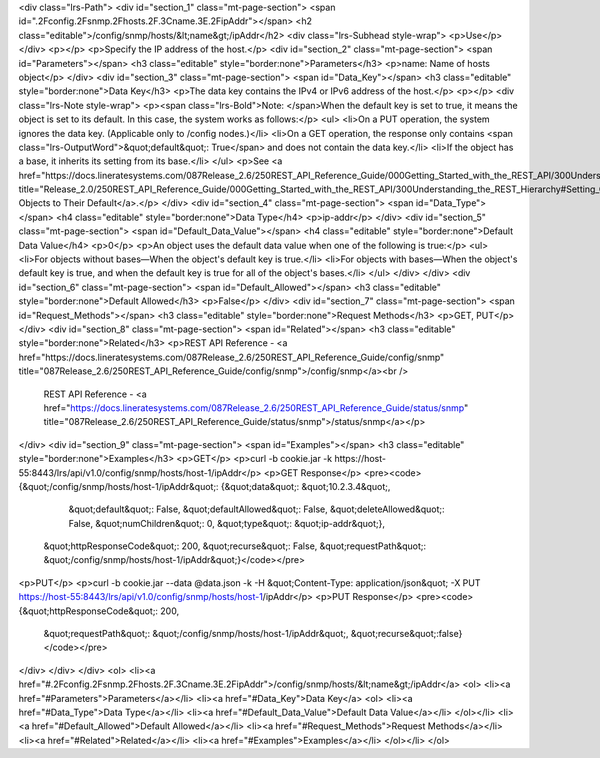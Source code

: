 <div class="lrs-Path">
<div id="section_1" class="mt-page-section">
<span id=".2Fconfig.2Fsnmp.2Fhosts.2F.3Cname.3E.2FipAddr"></span>
<h2 class="editable">/config/snmp/hosts/&lt;name&gt;/ipAddr</h2>
<div class="lrs-Subhead style-wrap">
<p>Use</p>
</div>
<p></p>
<p>Specify the IP address of the host.</p>
<div id="section_2" class="mt-page-section">
<span id="Parameters"></span>
<h3 class="editable" style="border:none">Parameters</h3>
<p>name: Name of hosts object</p>
</div>
<div id="section_3" class="mt-page-section">
<span id="Data_Key"></span>
<h3 class="editable" style="border:none">Data Key</h3>
<p>The data key contains the IPv4 or IPv6 address of the host.</p>
<p></p>
<div class="lrs-Note style-wrap">
<p><span class="lrs-Bold">Note: </span>When the default key is set to true, it means the object is set to its default. In this case, the system works as follows:</p>
<ul>
<li>On a PUT operation, the system ignores the data key. (Applicable only to /config nodes.)</li>
<li>On a GET operation, the response only contains <span class="lrs-OutputWord">&quot;default&quot;: True</span> and does not contain the data key.</li>
<li>If the object has a base, it inherits its setting from its base.</li>
</ul>
<p>See <a href="https://docs.lineratesystems.com/087Release_2.6/250REST_API_Reference_Guide/000Getting_Started_with_the_REST_API/300Understanding_the_REST_Hierarchy#Setting_Objects_to_Their_Default_(Default_Key)" title="Release_2.0/250REST_API_Reference_Guide/000Getting_Started_with_the_REST_API/300Understanding_the_REST_Hierarchy#Setting_Objects_to_Their_Default_(Default_Key)">Setting Objects to Their Default</a>.</p>
</div>
<div id="section_4" class="mt-page-section">
<span id="Data_Type"></span>
<h4 class="editable" style="border:none">Data Type</h4>
<p>ip-addr</p>
</div>
<div id="section_5" class="mt-page-section">
<span id="Default_Data_Value"></span>
<h4 class="editable" style="border:none">Default Data Value</h4>
<p>0</p>
<p>An object uses the default data value when one of the following is true:</p>
<ul>
<li>For objects without bases—When the object's default key is true.</li>
<li>For objects with bases—When the object's default key is true, and when the default key is true for all of the object's bases.</li>
</ul>
</div>
</div>
<div id="section_6" class="mt-page-section">
<span id="Default_Allowed"></span>
<h3 class="editable" style="border:none">Default Allowed</h3>
<p>False</p>
</div>
<div id="section_7" class="mt-page-section">
<span id="Request_Methods"></span>
<h3 class="editable" style="border:none">Request Methods</h3>
<p>GET, PUT</p>
</div>
<div id="section_8" class="mt-page-section">
<span id="Related"></span>
<h3 class="editable" style="border:none">Related</h3>
<p>REST API Reference - <a href="https://docs.lineratesystems.com/087Release_2.6/250REST_API_Reference_Guide/config/snmp" title="087Release_2.6/250REST_API_Reference_Guide/config/snmp">/config/snmp</a><br />
 REST API Reference - <a href="https://docs.lineratesystems.com/087Release_2.6/250REST_API_Reference_Guide/status/snmp" title="087Release_2.6/250REST_API_Reference_Guide/status/snmp">/status/snmp</a></p>
</div>
<div id="section_9" class="mt-page-section">
<span id="Examples"></span>
<h3 class="editable" style="border:none">Examples</h3>
<p>GET</p>
<p>curl -b cookie.jar -k https://host-55:8443/lrs/api/v1.0/config/snmp/hosts/host-1/ipAddr</p>
<p>GET Response</p>
<pre><code>{&quot;/config/snmp/hosts/host-1/ipAddr&quot;: {&quot;data&quot;: &quot;10.2.3.4&quot;,
                                       &quot;default&quot;: False,
                                       &quot;defaultAllowed&quot;: False,
                                       &quot;deleteAllowed&quot;: False,
                                       &quot;numChildren&quot;: 0,
                                       &quot;type&quot;: &quot;ip-addr&quot;},
 &quot;httpResponseCode&quot;: 200,
 &quot;recurse&quot;: False,
 &quot;requestPath&quot;: &quot;/config/snmp/hosts/host-1/ipAddr&quot;}</code></pre>
<p>PUT</p>
<p>curl -b cookie.jar --data @data.json -k -H &quot;Content-Type: application/json&quot; -X PUT https://host-55:8443/lrs/api/v1.0/config/snmp/hosts/host-1/ipAddr</p>
<p>PUT Response</p>
<pre><code>{&quot;httpResponseCode&quot;: 200,
  &quot;requestPath&quot;: &quot;/config/snmp/hosts/host-1/ipAddr&quot;,
  &quot;recurse&quot;:false}</code></pre>
</div>
</div>
</div>
<ol>
<li><a href="#.2Fconfig.2Fsnmp.2Fhosts.2F.3Cname.3E.2FipAddr">/config/snmp/hosts/&lt;name&gt;/ipAddr</a>
<ol>
<li><a href="#Parameters">Parameters</a></li>
<li><a href="#Data_Key">Data Key</a>
<ol>
<li><a href="#Data_Type">Data Type</a></li>
<li><a href="#Default_Data_Value">Default Data Value</a></li>
</ol></li>
<li><a href="#Default_Allowed">Default Allowed</a></li>
<li><a href="#Request_Methods">Request Methods</a></li>
<li><a href="#Related">Related</a></li>
<li><a href="#Examples">Examples</a></li>
</ol></li>
</ol>
